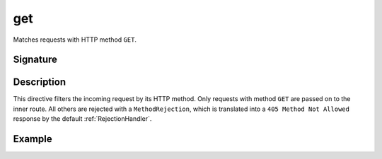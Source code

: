 .. _-get-:

get
===

Matches requests with HTTP method ``GET``.

Signature
---------

.. includecode:: /../spray-routing/src/main/scala/spray/routing/directives/MethodDirectives.scala
   :snippet: get

Description
-----------

This directive filters the incoming request by its HTTP method. Only requests with
method ``GET`` are passed on to the inner route. All others are rejected with a
``MethodRejection``, which is translated into a ``405 Method Not Allowed`` response
by the default :ref:`RejectionHandler`.


Example
-------

.. includecode:: ../code/docs/directives/MethodDirectivesExamplesSpec.scala
  :snippet: get-method
